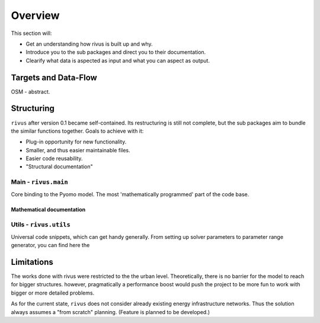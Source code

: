 #########
Overview
#########

This section will:

* Get an understanding how rivus is built up and why.
* Introduce you to the sub packages and direct you to their documentation.
* Clearify what data is aspected as input and what you can aspect as output.

.. _a_tutorial:

***********************
Targets and Data-Flow
***********************

OSM - abstract.

.. todo::
  + Explain differences. OSM extract, QGIS layer, Abstraction
  + Add flow-charts
  + Explain input parameters

*************
Structuring
*************

``rivus`` after version 0.1 became self-contained. Its restructuring is still not
complete, but the sub packages aim to bundle the similar functions together.
Goals to achieve with it:

* Plug-in opportunity for new functionality.
* Smaller, and thus easier maintainable files.
* Easier code reusability.
* "Structural documentation"

Main - ``rivus.main``
=======================

Core binding to the Pyomo model. The most 'mathematically programmed' part of the code base.

Mathematical documentation
---------------------------

.. todo::
  Extract description from ojdo's thesis

Utils - ``rivus.utils``
=========================

Universal code snippets, which can get handy generally. From setting up solver parameters to parameter range generator,
you can find here the


************
Limitations
************

The works done with rivus were restricted to the the urban level.
Theoretically, there is no barrier for the model to reach for bigger structures. however,
pragmatically a performance boost would push the project to be more fun to work with bigger or more detailed problems.

As for the current state, ``rivus`` does not consider already existing energy infrastructure networks.
Thus the solution always assumes a "from scratch" planning. (Feature is planned to be developed.)
